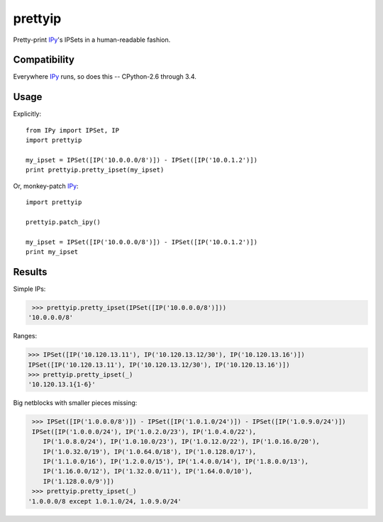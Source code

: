 prettyip
========

Pretty-print IPy_'s IPSets in a human-readable fashion.

.. image:: https://coveralls.io/repos/djmitche/prettyip/badge.svg?branch=master
  :target: https://coveralls.io/r/djmitche/prettyip?branch=master

.. image:: https://travis-ci.org/djmitche/prettyip.svg?branch=master
  :target: https://travis-ci.org/djmitche/prettyip

Compatibility
-------------

Everywhere IPy_ runs, so does this -- CPython-2.6 through 3.4.

Usage
-----

Explicitly::

    from IPy import IPSet, IP
    import prettyip

    my_ipset = IPSet([IP('10.0.0.0/8')]) - IPSet([IP('10.0.1.2')])
    print prettyip.pretty_ipset(my_ipset)

Or, monkey-patch IPy_::

    import prettyip

    prettyip.patch_ipy()

    my_ipset = IPSet([IP('10.0.0.0/8')]) - IPSet([IP('10.0.1.2')])
    print my_ipset

Results
-------

Simple IPs:

.. code-block:: none

     >>> prettyip.pretty_ipset(IPSet([IP('10.0.0.0/8')]))
    '10.0.0.0/8'

Ranges:

.. code-block:: none

    >>> IPSet([IP('10.120.13.11'), IP('10.120.13.12/30'), IP('10.120.13.16')])
    IPSet([IP('10.120.13.11'), IP('10.120.13.12/30'), IP('10.120.13.16')])
    >>> prettyip.pretty_ipset(_)
    '10.120.13.1{1-6}'

Big netblocks with smaller pieces missing:

.. code-block:: none

     >>> IPSet([IP('1.0.0.0/8')]) - IPSet([IP('1.0.1.0/24')]) - IPSet([IP('1.0.9.0/24')])
     IPSet([IP('1.0.0.0/24'), IP('1.0.2.0/23'), IP('1.0.4.0/22'),
        IP('1.0.8.0/24'), IP('1.0.10.0/23'), IP('1.0.12.0/22'), IP('1.0.16.0/20'),
        IP('1.0.32.0/19'), IP('1.0.64.0/18'), IP('1.0.128.0/17'),
        IP('1.1.0.0/16'), IP('1.2.0.0/15'), IP('1.4.0.0/14'), IP('1.8.0.0/13'),
        IP('1.16.0.0/12'), IP('1.32.0.0/11'), IP('1.64.0.0/10'),
        IP('1.128.0.0/9')])
     >>> prettyip.pretty_ipset(_)
    '1.0.0.0/8 except 1.0.1.0/24, 1.0.9.0/24'

.. _IPy: https://pypi.python.org/pypi/IPy


